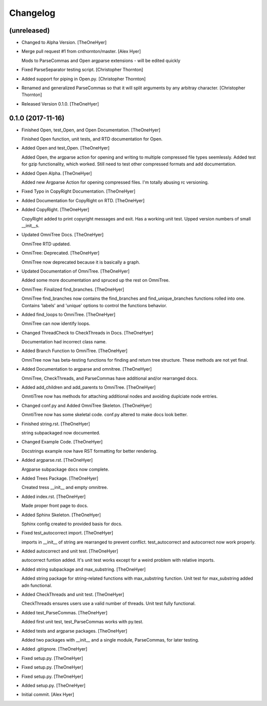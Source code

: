 Changelog
=========


(unreleased)
------------
- Changed to Alpha Version. [TheOneHyer]
- Merge pull request #1 from cnthornton/master. [Alex Hyer]

  Mods to ParseCommas and Open argparse extensions - will be edited quickly
- Fixed ParseSeparator testing script. [Christopher Thornton]
- Added support for piping in Open.py. [Christopher Thornton]
- Renamed and generalized ParseCommas so that it will split arguments by
  any arbitray character. [Christopher Thornton]
- Released Version 0.1.0. [TheOneHyer]


0.1.0 (2017-11-16)
------------------
- Finished Open, test_Open, and Open Documentation. [TheOneHyer]

  Finished Open function, unit tests, and RTD documentation
  for Open.
- Added Open and test_Open. [TheOneHyer]

  Added Open, the argparse action for opening and writing to multiple
  compressed file types seemlessly. Added test for gzip functionality,
  which worked. Still need to test other compressed formats and add
  documentation.
- Added Open Alpha. [TheOneHyer]

  Added new Argparse Action for opening compressed files.
  I'm totally abusing rc versioning.
- Fixed Typo in CopyRight Documentation. [TheOneHyer]
- Added Documentation for CopyRight on RTD. [TheOneHyer]
- Added CopyRight. [TheOneHyer]

  CopyRight added to print copyright messages and exit. Has a
  working unit test. Upped version numbers of small __init__s.
- Updated OmniTree Docs. [TheOneHyer]

  OmniTree RTD updated.
- OmniTree: Deprecated. [TheOneHyer]

  OmniTree now deprecated because it is basically a graph.
- Updated Documentation of OmniTree. [TheOneHyer]

  Added some more documentation and spruced up the rest
  on OmniTree.
- OmniTree: Finalized find_branches. [TheOneHyer]

  OmniTree find_branches now contains the find_branches
  and find_unique_branches functions rolled into one.
  Contains 'labels' and 'unique' options to control
  the functions behavior.
- Added find_loops to OmniTree. [TheOneHyer]

  OmniTree can now identify loops.
- Changed ThreadCheck to CheckThreads in Docs. [TheOneHyer]

  Documentation had incorrect class name.
- Added Branch Function to OmniTree. [TheOneHyer]

  OmniTree now has beta-testing functions for finding and return
  tree structure. These methods are not yet final.
- Added Documentation to argparse and omnitree. [TheOneHyer]

  OmniTree, CheckThreads, and ParseCommas have additional
  and/or rearranged docs.
- Added add_children and add_parents to OmniTree. [TheOneHyer]

  OmntiTree now has methods for attaching additional nodes
  and avoiding duplciate node entries.
- Changed conf.py and Added OmniTree Skeleton. [TheOneHyer]

  OmntiTree now has some skeletal code. conf.py altered to make
  docs look better.
- Finished string.rst. [TheOneHyer]

  string subpackaged now documented.
- Changed Example Code. [TheOneHyer]

  Docstrings example now have RST formatting for better rendering.
- Added argparse.rst. [TheOneHyer]

  Argparse subpackage docs now complete.
- Added Trees Package. [TheOneHyer]

  Created tress __init__ and empty omnitree.
- Added index.rst. [TheOneHyer]

  Made proper front page to docs.
- Added Sphinx Skeleton. [TheOneHyer]

  Sphinx config created to provided basis for docs.
- Fixed test_autocorrect import. [TheOneHyer]

  imports in __init__ of string are rearranged
  to prevent conflict. test_autocorrect and
  autocorrect now work properly.
- Added autocorrect and unit test. [TheOneHyer]

  autocorrect funtion added. It's unit test works except
  for a weird problem with relative imports.
- Added string subpackage and max_substring. [TheOneHyer]

  Added string package for string-related functions
  with max_substring function. Unit test for
  max_substring added adn functional.
- Added CheckThreads and unit test. [TheOneHyer]

  CheckThreads ensures users use a valid number of threads.
  Unit test fully functional.
- Added test_ParseCommas. [TheOneHyer]

  Added first unit test, test_ParseCommas works with
  py.test.
- Added tests and argparse packages. [TheOneHyer]

  Added two packages with __init__ and a single
  module, ParseCommas, for later testing.
- Added .gitignore. [TheOneHyer]
- Fixed setup.py. [TheOneHyer]
- Fixed setup.py. [TheOneHyer]
- Fixed setup.py. [TheOneHyer]
- Added setup.py. [TheOneHyer]
- Initial commit. [Alex Hyer]


